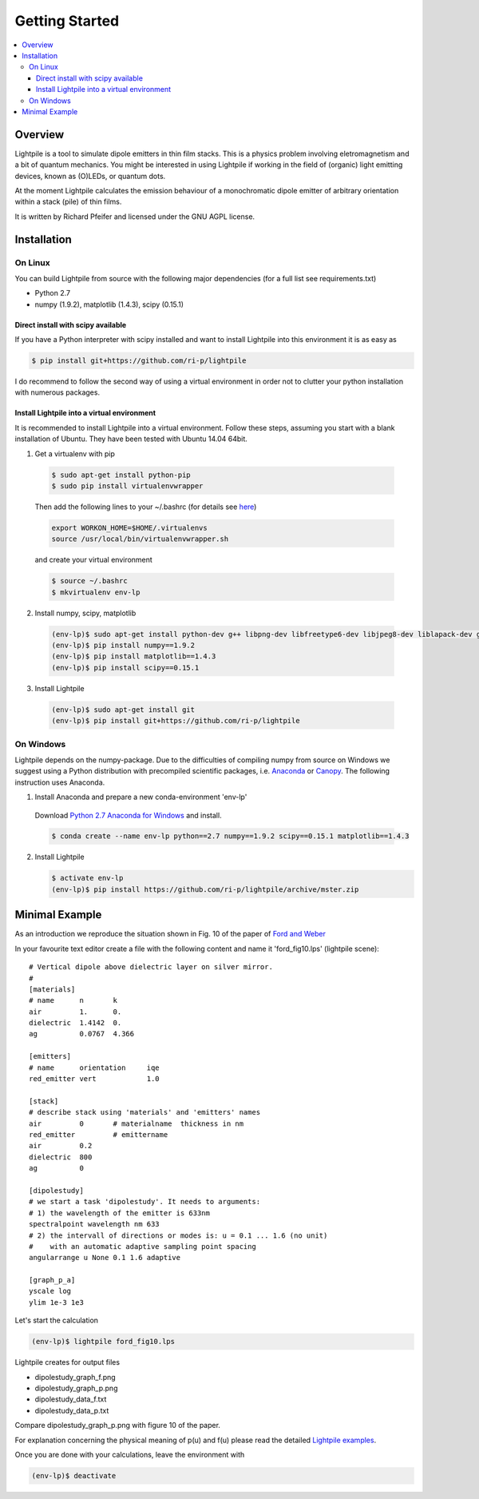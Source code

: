 
Getting Started
===============

.. contents::
   :local:

Overview
--------

Lightpile is a tool to simulate dipole emitters in thin film stacks.
This is a physics problem involving eletromagnetism and a bit of quantum
mechanics. You might be interested in using Lightpile if working in the field
of (organic) light emitting devices, known as (O)LEDs, or quantum dots.

At the moment Lightpile calculates the emission behaviour of a monochromatic
dipole emitter of arbitrary orientation within a stack (pile) of thin films.

It is written by Richard Pfeifer and licensed under the GNU AGPL license.


Installation
------------

On Linux
^^^^^^^^
You can build Lightpile from source with the following major dependencies (for
a full list see requirements.txt)

* Python 2.7
* numpy (1.9.2), matplotlib (1.4.3), scipy (0.15.1)

Direct install with scipy available
"""""""""""""""""""""""""""""""""""

If you have a Python interpreter with scipy installed and want to install
Lightpile into this environment it is as easy as

.. code-block:: bash

  $ pip install git+https://github.com/ri-p/lightpile

I do recommend to follow the second way of using a virtual environment in
order not to clutter your python installation with numerous packages.

Install Lightpile into a virtual environment
""""""""""""""""""""""""""""""""""""""""""""

It is recommended to install Lightpile into a virtual environment. Follow these
steps, assuming you start with a blank installation of Ubuntu. They have been
tested with Ubuntu 14.04 64bit.

1. Get a virtualenv with pip

  .. code-block:: bash

    $ sudo apt-get install python-pip
    $ sudo pip install virtualenvwrapper

  Then add the following lines to your ~/.bashrc (for details see `here`_)

  .. _here: https://virtualenvwrapper.readthedocks.org/en/laest/install.html

  .. code-block:: bash

     export WORKON_HOME=$HOME/.virtualenvs
     source /usr/local/bin/virtualenvwrapper.sh

  and create your virtual environment

  .. code-block:: bash

    $ source ~/.bashrc
    $ mkvirtualenv env-lp

2. Install numpy, scipy, matplotlib

  .. code-block:: bash

     (env-lp)$ sudo apt-get install python-dev g++ libpng-dev libfreetype6-dev libjpeg8-dev liblapack-dev gfortran
     (env-lp)$ pip install numpy==1.9.2
     (env-lp)$ pip install matplotlib==1.4.3
     (env-lp)$ pip install scipy==0.15.1

3. Install Lightpile

  .. code-block:: bash

     (env-lp)$ sudo apt-get install git
     (env-lp)$ pip install git+https://github.com/ri-p/lightpile

On Windows
^^^^^^^^^^

Lightpile depends on the numpy-package. Due to the difficulties of compiling numpy from source on Windows we suggest using a Python distribution with precompiled scientific packages, i.e. `Anaconda`_ or `Canopy`_. The following instruction uses Anaconda.

.. _Anaconda: https://www.continuum.io/downloads
.. _Canopy: https://www.enthought.com/products/canopy

1. Install Anaconda and prepare a new conda-environment 'env-lp'

  Download `Python 2.7 Anaconda for Windows`_ and install.

  .. _Python 2.7 Anaconda for Windows: https://www.continuum.io/downloads

  .. code-block:: bash

    $ conda create --name env-lp python==2.7 numpy==1.9.2 scipy==0.15.1 matplotlib==1.4.3

2. Install Lightpile

   .. code-block:: bash

      $ activate env-lp
      (env-lp)$ pip install https://github.com/ri-p/lightpile/archive/mster.zip



Minimal Example
---------------

As an introduction we reproduce the situation shown in Fig. 10 of the paper of
`Ford and Weber`_

.. _Ford and Weber: http://deepblue.lib.umich.edu/bitstream/handle/2027.42/24649/0000062.pdf

In your favourite text editor create a file with the following content and name
it 'ford_fig10.lps' (lightpile scene)::

    # Vertical dipole above dielectric layer on silver mirror.
    #
    [materials]
    # name	n	k
    air		1. 	0.
    dielectric	1.4142	0.
    ag		0.0767	4.366

    [emitters]
    # name	orientation 	iqe
    red_emitter	vert		1.0

    [stack]
    # describe stack using 'materials' and 'emitters' names
    air		0       # materialname  thickness in nm
    red_emitter         # emittername
    air		0.2
    dielectric	800
    ag		0

    [dipolestudy]
    # we start a task 'dipolestudy'. It needs to arguments:
    # 1) the wavelength of the emitter is 633nm
    spectralpoint wavelength nm 633
    # 2) the intervall of directions or modes is: u = 0.1 ... 1.6 (no unit)
    #    with an automatic adaptive sampling point spacing
    angularrange u None 0.1 1.6 adaptive

    [graph_p_a]
    yscale log
    ylim 1e-3 1e3

Let's start the calculation

.. code-block:: bash

   (env-lp)$ lightpile ford_fig10.lps


Lightpile creates for output files

* dipolestudy_graph_f.png
* dipolestudy_graph_p.png
* dipolestudy_data_f.txt
* dipolestudy_data_p.txt

Compare dipolestudy_graph_p.png with figure 10 of the paper.

For explanation concerning the physical meaning of p(u) and f(u) please read
the detailed `Lightpile examples`_.

.. _Lightpile examples: https://ri-p.github.io/Lightpile/examples.html

Once you are done with your calculations, leave the environment with

.. code-block:: bash

   (env-lp)$ deactivate

